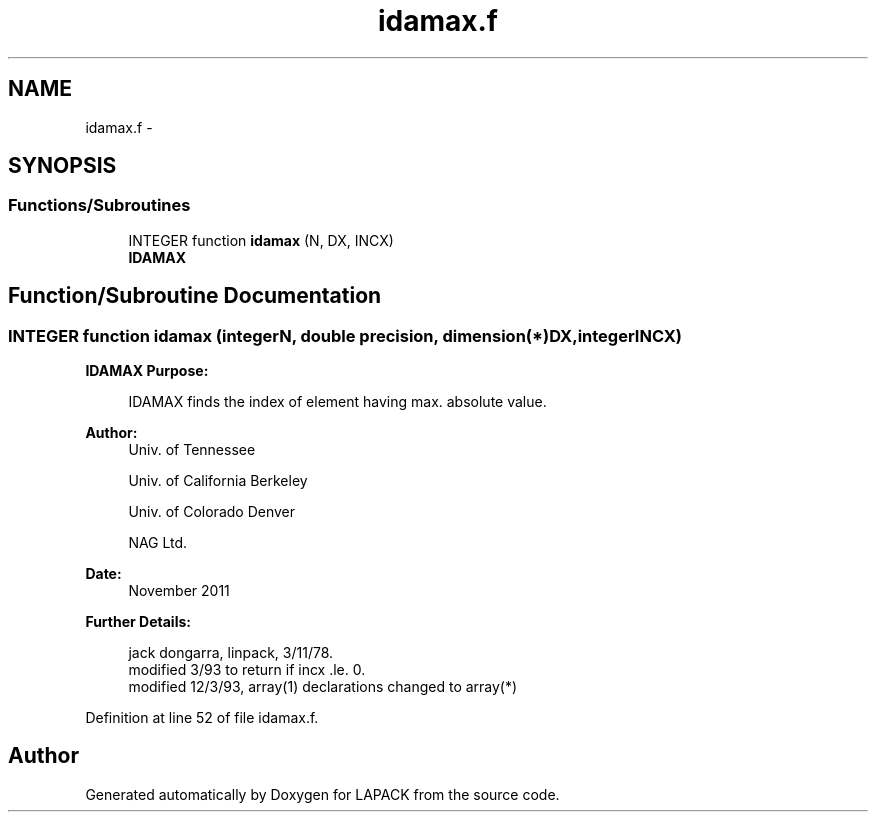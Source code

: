 .TH "idamax.f" 3 "Sat Nov 16 2013" "Version 3.4.2" "LAPACK" \" -*- nroff -*-
.ad l
.nh
.SH NAME
idamax.f \- 
.SH SYNOPSIS
.br
.PP
.SS "Functions/Subroutines"

.in +1c
.ti -1c
.RI "INTEGER function \fBidamax\fP (N, DX, INCX)"
.br
.RI "\fI\fBIDAMAX\fP \fP"
.in -1c
.SH "Function/Subroutine Documentation"
.PP 
.SS "INTEGER function idamax (integerN, double precision, dimension(*)DX, integerINCX)"

.PP
\fBIDAMAX\fP \fBPurpose: \fP
.RS 4

.PP
.nf
    IDAMAX finds the index of element having max. absolute value.
.fi
.PP
 
.RE
.PP
\fBAuthor:\fP
.RS 4
Univ\&. of Tennessee 
.PP
Univ\&. of California Berkeley 
.PP
Univ\&. of Colorado Denver 
.PP
NAG Ltd\&. 
.RE
.PP
\fBDate:\fP
.RS 4
November 2011 
.RE
.PP
\fBFurther Details: \fP
.RS 4

.PP
.nf
     jack dongarra, linpack, 3/11/78.
     modified 3/93 to return if incx .le. 0.
     modified 12/3/93, array(1) declarations changed to array(*)
.fi
.PP
 
.RE
.PP

.PP
Definition at line 52 of file idamax\&.f\&.
.SH "Author"
.PP 
Generated automatically by Doxygen for LAPACK from the source code\&.
